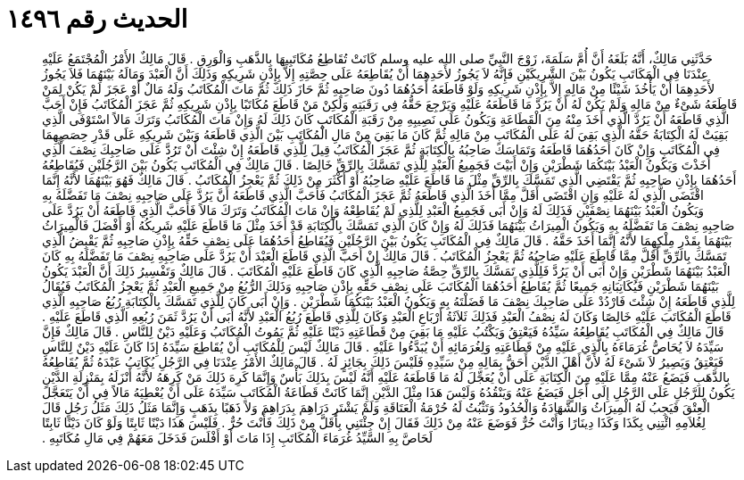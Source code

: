 
= الحديث رقم ١٤٩٦

[quote.hadith]
حَدَّثَنِي مَالِكٌ، أَنَّهُ بَلَغَهُ أَنَّ أُمَّ سَلَمَةَ، زَوْجَ النَّبِيِّ صلى الله عليه وسلم كَانَتْ تُقَاطِعُ مُكَاتَبِيهَا بِالذَّهَبِ وَالْوَرِقِ ‏.‏ قَالَ مَالِكٌ الأَمْرُ الْمُجْتَمَعُ عَلَيْهِ عِنْدَنَا فِي الْمَكَاتَبِ يَكُونُ بَيْنَ الشَّرِيكَيْنِ فَإِنَّهُ لاَ يَجُوزُ لأَحَدِهِمَا أَنْ يُقَاطِعَهُ عَلَى حِصَّتِهِ إِلاَّ بِإِذْنِ شَرِيكِهِ وَذَلِكَ أَنَّ الْعَبْدَ وَمَالَهُ بَيْنَهُمَا فَلاَ يَجُوزُ لأَحَدِهِمَا أَنْ يَأْخُذَ شَيْئًا مِنْ مَالِهِ إِلاَّ بِإِذْنِ شَرِيكِهِ وَلَوْ قَاطَعَهُ أَحَدُهُمَا دُونَ صَاحِبِهِ ثُمَّ حَازَ ذَلِكَ ثُمَّ مَاتَ الْمُكَاتَبُ وَلَهُ مَالٌ أَوْ عَجَزَ لَمْ يَكُنْ لِمَنْ قَاطَعَهُ شَىْءٌ مِنْ مَالِهِ وَلَمْ يَكُنْ لَهُ أَنْ يَرُدَّ مَا قَاطَعَهُ عَلَيْهِ وَيَرْجِعَ حَقُّهُ فِي رَقَبَتِهِ وَلَكِنْ مَنْ قَاطَعَ مُكَاتَبًا بِإِذْنِ شَرِيكِهِ ثُمَّ عَجَزَ الْمُكَاتَبُ فَإِنْ أَحَبَّ الَّذِي قَاطَعَهُ أَنْ يَرُدَّ الَّذِي أَخَذَ مِنْهُ مِنَ الْقَطَاعَةِ وَيَكُونُ عَلَى نَصِيبِهِ مِنْ رَقَبَةِ الْمُكَاتَبِ كَانَ ذَلِكَ لَهُ وَإِنْ مَاتَ الْمُكَاتَبُ وَتَرَكَ مَالاً اسْتَوْفَى الَّذِي بَقِيَتْ لَهُ الْكِتَابَةُ حَقَّهُ الَّذِي بَقِيَ لَهُ عَلَى الْمُكَاتَبِ مِنْ مَالِهِ ثُمَّ كَانَ مَا بَقِيَ مِنْ مَالِ الْمُكَاتَبِ بَيْنَ الَّذِي قَاطَعَهُ وَبَيْنَ شَرِيكِهِ عَلَى قَدْرِ حِصَصِهِمَا فِي الْمُكَاتَبِ وَإِنْ كَانَ أَحَدُهُمَا قَاطَعَهُ وَتَمَاسَكَ صَاحِبُهُ بِالْكِتَابَةِ ثُمَّ عَجَزَ الْمُكَاتَبُ قِيلَ لِلَّذِي قَاطَعَهُ إِنْ شِئْتَ أَنْ تَرُدَّ عَلَى صَاحِبِكَ نِصْفَ الَّذِي أَخَذْتَ وَيَكُونُ الْعَبْدُ بَيْنَكُمَا شَطْرَيْنِ وَإِنْ أَبَيْتَ فَجَمِيعُ الْعَبْدِ لِلَّذِي تَمَسَّكَ بِالرِّقِّ خَالِصًا ‏.‏ قَالَ مَالِكٌ فِي الْمُكَاتَبِ يَكُونُ بَيْنَ الرَّجُلَيْنِ فَيُقَاطِعُهُ أَحَدُهُمَا بِإِذْنِ صَاحِبِهِ ثُمَّ يَقْتَضِي الَّذِي تَمَسَّكَ بِالرِّقِّ مِثْلَ مَا قَاطَعَ عَلَيْهِ صَاحِبُهُ أَوْ أَكْثَرَ مِنْ ذَلِكَ ثُمَّ يَعْجِزُ الْمُكَاتَبُ ‏.‏ قَالَ مَالِكٌ فَهُوَ بَيْنَهُمَا لأَنَّهُ إِنَّمَا اقْتَضَى الَّذِي لَهُ عَلَيْهِ وَإِنِ اقْتَضَى أَقَلَّ مِمَّا أَخَذَ الَّذِي قَاطَعَهُ ثُمَّ عَجَزَ الْمُكَاتَبُ فَأَحَبَّ الَّذِي قَاطَعَهُ أَنَّ يَرُدَّ عَلَى صَاحِبِهِ نِصْفَ مَا تَفَضَّلَهُ بِهِ وَيَكُونُ الْعَبْدُ بَيْنَهُمَا نِصْفَيْنِ فَذَلِكَ لَهُ وَإِنْ أَبَى فَجَمِيعُ الْعَبْدِ لِلَّذِي لَمْ يُقَاطِعْهُ وَإِنْ مَاتَ الْمُكَاتَبُ وَتَرَكَ مَالاً فَأَحَبَّ الَّذِي قَاطَعَهُ أَنْ يَرُدَّ عَلَى صَاحِبِهِ نِصْفَ مَا تَفَضَّلَهُ بِهِ وَيَكُونُ الْمِيرَاثُ بَيْنَهُمَا فَذَلِكَ لَهُ وَإِنْ كَانَ الَّذِي تَمَسَّكَ بِالْكِتَابَةِ قَدْ أَخَذَ مِثْلَ مَا قَاطَعَ عَلَيْهِ شَرِيكُهُ أَوْ أَفْضَلَ فَالْمِيرَاثُ بَيْنَهُمَا بِقَدْرِ مِلْكِهِمَا لأَنَّهُ إِنَّمَا أَخَذَ حَقَّهُ ‏.‏ قَالَ مَالِكٌ فِي الْمُكَاتَبِ يَكُونُ بَيْنَ الرَّجُلَيْنِ فَيُقَاطِعُ أَحَدُهُمَا عَلَى نِصْفِ حَقِّهُ بِإِذْنِ صَاحِبِهِ ثُمَّ يَقْبِضُ الَّذِي تَمَسَّكَ بِالرِّقِّ أَقَلَّ مِمَّا قَاطَعَ عَلَيْهِ صَاحِبُهُ ثُمَّ يَعْجِزُ الْمُكَاتَبُ ‏.‏ قَالَ مَالِكٌ إِنْ أَحَبَّ الَّذِي قَاطَعَ الْعَبْدَ أَنْ يَرُدَّ عَلَى صَاحِبِهِ نِصْفَ مَا تَفَضَّلَهُ بِهِ كَانَ الْعَبْدُ بَيْنَهُمَا شَطْرَيْنِ وَإِنْ أَبَى أَنْ يَرُدَّ فَلِلَّذِي تَمَسَّكَ بِالرِّقِّ حِصَّةُ صَاحِبِهِ الَّذِي كَانَ قَاطَعَ عَلَيْهِ الْمُكَاتَبَ ‏.‏ قَالَ مَالِكٌ وَتَفْسِيرُ ذَلِكَ أَنَّ الْعَبْدَ يَكُونُ بَيْنَهُمَا شَطْرَيْنِ فَيُكَاتِبَانِهِ جَمِيعًا ثُمَّ يُقَاطِعُ أَحَدُهُمَا الْمُكَاتَبَ عَلَى نِصْفِ حَقِّهِ بِإِذْنِ صَاحِبِهِ وَذَلِكَ الرُّبُعُ مِنْ جَمِيعِ الْعَبْدِ ثُمَّ يَعْجِزُ الْمُكَاتَبُ فَيُقَالُ لِلَّذِي قَاطَعَهُ إِنْ شِئْتَ فَارْدُدْ عَلَى صَاحِبِكَ نِصْفَ مَا فَضَلْتَهُ بِهِ وَيَكُونُ الْعَبْدُ بَيْنَكُمَا شَطْرَيْنِ ‏.‏ وَإِنْ أَبَى كَانَ لِلَّذِي تَمَسَّكَ بِالْكِتَابَةِ رُبُعُ صَاحِبِهِ الَّذِي قَاطَعَ الْمُكَاتَبَ عَلَيْهِ خَالِصًا وَكَانَ لَهُ نِصْفُ الْعَبْدِ فَذَلِكَ ثَلاَثَةُ أَرْبَاعِ الْعَبْدِ وَكَانَ لِلَّذِي قَاطَعَ رُبُعُ الْعَبْدِ لأَنَّهُ أَبَى أَنْ يَرُدَّ ثَمَنَ رُبُعِهِ الَّذِي قَاطَعَ عَلَيْهِ ‏.‏ قَالَ مَالِكٌ فِي الْمُكَاتَبِ يُقَاطِعُهُ سَيِّدُهُ فَيَعْتِقُ وَيَكْتُبُ عَلَيْهِ مَا بَقِيَ مِنْ قَطَاعَتِهِ دَيْنًا عَلَيْهِ ثُمَّ يَمُوتُ الْمُكَاتَبُ وَعَلَيْهِ دَيْنٌ لِلنَّاسِ ‏.‏ قَالَ مَالِكٌ فَإِنَّ سَيِّدَهُ لاَ يُحَاصُّ غُرَمَاءَهُ بِالَّذِي عَلَيْهِ مِنْ قَطَاعَتِهِ وَلِغُرَمَائِهِ أَنْ يُبَدَّءُوا عَلَيْهِ ‏.‏ قَالَ مَالِكٌ لَيْسَ لِلْمُكَاتَبِ أَنْ يُقَاطِعَ سَيِّدَهُ إِذَا كَانَ عَلَيْهِ دَيْنٌ لِلنَّاسِ فَيَعْتِقُ وَيَصِيرُ لاَ شَىْءَ لَهُ لأَنَّ أَهْلَ الدَّيْنِ أَحَقُّ بِمَالِهِ مِنْ سَيِّدِهِ فَلَيْسَ ذَلِكَ بِجَائِزٍ لَهُ ‏.‏ قَالَ مَالِكٌ الأَمْرُ عِنْدَنَا فِي الرَّجُلِ يُكَاتِبُ عَبْدَهُ ثُمَّ يُقَاطِعُهُ بِالذَّهَبِ فَيَضَعُ عَنْهُ مِمَّا عَلَيْهِ مِنَ الْكِتَابَةِ عَلَى أَنْ يُعَجِّلَ لَهُ مَا قَاطَعَهُ عَلَيْهِ أَنَّهُ لَيْسَ بِذَلِكَ بَأْسٌ وَإِنَّمَا كَرِهَ ذَلِكَ مَنْ كَرِهَهُ لأَنَّهُ أَنْزَلَهُ بِمَنْزِلَةِ الدَّيْنِ يَكُونُ لِلرَّجُلِ عَلَى الرَّجُلِ إِلَى أَجَلٍ فَيَضَعُ عَنْهُ وَيَنْقُدُهُ وَلَيْسَ هَذَا مِثْلَ الدَّيْنِ إِنَّمَا كَانَتْ قَطَاعَةُ الْمُكَاتَبِ سَيِّدَهُ عَلَى أَنْ يُعْطِيَهُ مَالاً فِي أَنْ يَتَعَجَّلَ الْعِتْقَ فَيَجِبُ لَهُ الْمِيرَاثُ وَالشَّهَادَةُ وَالْحُدُودُ وَتَثْبُتُ لَهُ حُرْمَةُ الْعَتَاقَةِ وَلَمْ يَشْتَرِ دَرَاهِمَ بِدَرَاهِمَ وَلاَ ذَهَبًا بِذَهَبٍ وَإِنَّمَا مَثَلُ ذَلِكَ مَثَلُ رَجُلٍ قَالَ لِغُلاَمِهِ ائْتِنِي بِكَذَا وَكَذَا دِينَارًا وَأَنْتَ حُرٌّ فَوَضَعَ عَنْهُ مِنْ ذَلِكَ فَقَالَ إِنْ جِئْتَنِي بِأَقَلَّ مِنْ ذَلِكَ فَأَنْتَ حُرٌّ ‏.‏ فَلَيْسَ هَذَا دَيْنًا ثَابِتًا وَلَوْ كَانَ دَيْنًا ثَابِتًا لَحَاصَّ بِهِ السَّيِّدُ غُرَمَاءَ الْمُكَاتَبِ إِذَا مَاتَ أَوْ أَفْلَسَ فَدَخَلَ مَعَهُمْ فِي مَالِ مُكَاتَبِهِ ‏.‏